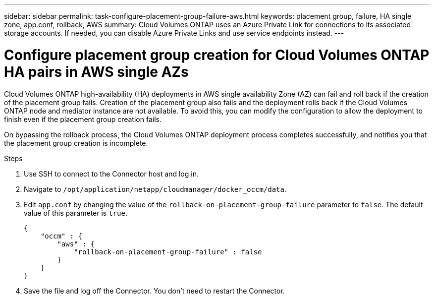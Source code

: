 ---
sidebar: sidebar
permalink: task-configure-placement-group-failure-aws.html
keywords: placement group, failure, HA single zone, app.conf, rollback, AWS
summary: Cloud Volumes ONTAP uses an Azure Private Link for connections to its associated storage accounts. If needed, you can disable Azure Private Links and use service endpoints instead.
---

= Configure placement group creation for Cloud Volumes ONTAP HA pairs in AWS single AZs

:hardbreaks:
:nofooter:
:icons: font
:linkattrs:
:imagesdir: ./media/

[.lead]
Cloud Volumes ONTAP high-availability (HA) deployments in AWS single availability Zone (AZ) can fail and roll back if the creation of the placement group fails. Creation of the placement group also fails and the deployment rolls back if the Cloud Volumes ONTAP node and mediator instance are not available. To avoid this, you can modify the configuration to allow the deployment to finish even if the placement group creation fails.

On bypassing the rollback process, the Cloud Volumes ONTAP deployment process completes successfully, and notifies you that the placement group creation is incomplete.

.Steps

. Use SSH to connect to the Connector host and log in.

. Navigate to `/opt/application/netapp/cloudmanager/docker_occm/data`.

. Edit `app.conf` by changing the value of the `rollback-on-placement-group-failure` parameter to `false`. The default value of this parameter is `true`.
+
----
{
    "occm" : {
        "aws" : {
            "rollback-on-placement-group-failure" : false
        }
    }
}
----
+
. Save the file and log off the Connector. You don't need to restart the Connector.

